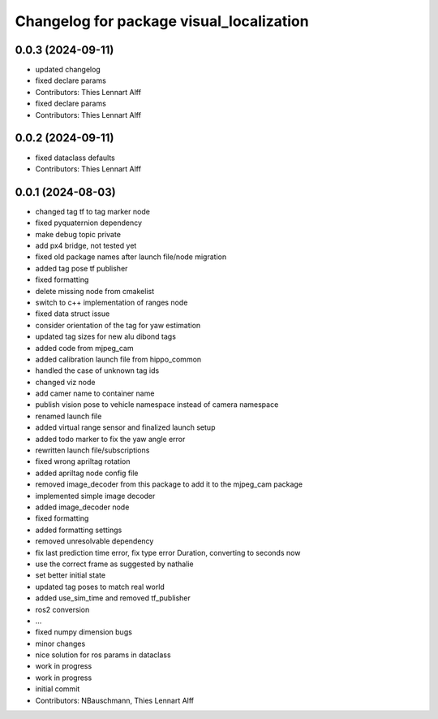 ^^^^^^^^^^^^^^^^^^^^^^^^^^^^^^^^^^^^^^^^^
Changelog for package visual_localization
^^^^^^^^^^^^^^^^^^^^^^^^^^^^^^^^^^^^^^^^^

0.0.3 (2024-09-11)
------------------
* updated changelog
* fixed declare params
* Contributors: Thies Lennart Alff

* fixed declare params
* Contributors: Thies Lennart Alff

0.0.2 (2024-09-11)
------------------
* fixed dataclass defaults
* Contributors: Thies Lennart Alff

0.0.1 (2024-08-03)
------------------
* changed tag tf to tag marker node
* fixed pyquaternion dependency
* make debug topic private
* add px4 bridge, not tested yet
* fixed old package names after launch file/node migration
* added tag pose tf publisher
* fixed formatting
* delete missing node from cmakelist
* switch to c++ implementation of ranges node
* fixed data struct issue
* consider orientation of the tag for yaw estimation
* updated tag sizes for new alu dibond tags
* added code from mjpeg_cam
* added calibration launch file from hippo_common
* handled the case of unknown tag ids
* changed viz node
* add camer name to container name
* publish vision pose to vehicle namespace instead of camera namespace
* renamed launch file
* added virtual range sensor and finalized launch setup
* added todo marker to fix the yaw angle error
* rewritten launch file/subscriptions
* fixed wrong apriltag rotation
* added apriltag node config file
* removed image_decoder
  from this package to add it to the mjpeg_cam package
* implemented simple image decoder
* added image_decoder node
* fixed formatting
* added formatting settings
* removed unresolvable dependency
* fix last prediction time error, fix type error Duration, converting to seconds now
* use the correct frame as suggested by nathalie
* set better initial state
* updated tag poses to match real world
* added use_sim_time and removed tf_publisher
* ros2 conversion
* ...
* fixed numpy dimension bugs
* minor changes
* nice solution for ros params in dataclass
* work in progress
* work in progress
* initial commit
* Contributors: NBauschmann, Thies Lennart Alff
